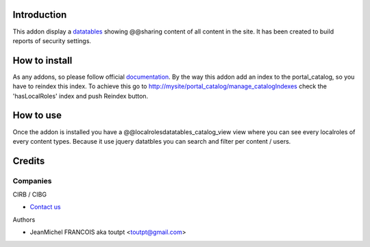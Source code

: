 Introduction
============

This addon display a datatables_ showing @@sharing content of all content in the
site. It has been created to build reports of security settings.

How to install
==============

As any addons, so please follow official documentation_. By the way this
addon add an index to the portal_catalog, so you have to reindex this index.
To achieve this go to http://mysite/portal_catalog/manage_catalogIndexes
check the 'hasLocalRoles' index and push Reindex button.

How to use
==========

Once the addon is installed you have a @@localrolesdatatables_catalog_view
view where you can see every localroles of every content types. Because it use
jquery datatbles you can search and filter per content / users.

Credits
=======

Companies
---------

|cirb|_ CIRB / CIBG

* `Contact us <mailto:irisline@irisnet.be>`_


Authors

- JeanMichel FRANCOIS aka toutpt <toutpt@gmail.com>

.. Contributors

.. |cirb| image:: http://www.cirb.irisnet.be/logo.jpg
.. _cirb: http://cirb.irisnet.be
.. _datatables: http://datatables.net
.. _documentation: http://plone.org/documentation/kb/installing-add-ons-quick-how-to
